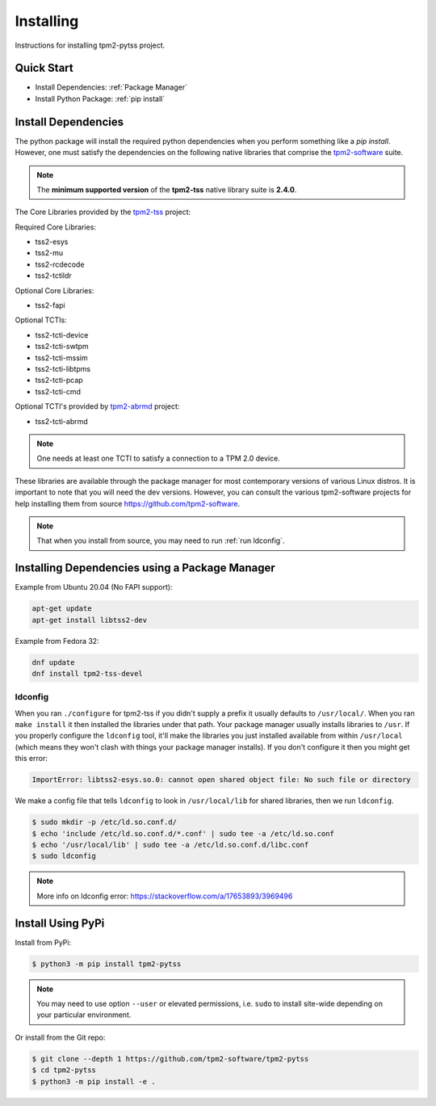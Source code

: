 Installing
==========

Instructions for installing tpm2-pytss project.

Quick Start
-----------

- Install Dependencies: :ref:`Package Manager`
- Install Python Package: :ref:`pip install`

Install Dependencies
--------------------

The python package will install the required python dependencies when you perform something like a `pip install`. However, one must satisfy the
dependencies on the following native libraries that comprise the `tpm2-software <https://github.com/tpm2-software>`_ suite.

.. note::

   The **minimum supported version** of the **tpm2-tss** native library suite is **2.4.0**.

The Core Libraries provided by the `tpm2-tss <https://github.com/tpm2-software/tpm2-tss>`_ project:

Required Core Libraries:

- tss2-esys
- tss2-mu
- tss2-rcdecode
- tss2-tctildr

Optional Core Libraries:

- tss2-fapi

Optional TCTIs:

- tss2-tcti-device
- tss2-tcti-swtpm
- tss2-tcti-mssim
- tss2-tcti-libtpms
- tss2-tcti-pcap
- tss2-tcti-cmd

Optional TCTI's provided by `tpm2-abrmd <https://github.com/tpm2-software/tpm2-abrmd>`_ project:

- tss2-tcti-abrmd

.. note::

    One needs at least one TCTI to satisfy a connection to a TPM 2.0 device.

These libraries are available through the package manager for most contemporary versions
of various Linux distros. It is important to note that you will need the dev versions.
However, you can consult the various tpm2-software projects for help installing them from source
https://github.com/tpm2-software.

.. note::

    That when you install from source, you may need to run :ref:`run ldconfig`.

.. _Package Manager:

Installing Dependencies using a Package Manager
-----------------------------------------------

Example from Ubuntu 20.04 (No FAPI support):

.. code-block:: bash

    apt-get update
    apt-get install libtss2-dev

Example from Fedora 32:

.. code-block:: bash

    dnf update
    dnf install tpm2-tss-devel

.. _run ldconfig:

ldconfig
~~~~~~~~

When you ran ``./configure`` for tpm2-tss if you didn't supply a prefix it usually
defaults to ``/usr/local/``. When you ran ``make install`` it then installed the
libraries under that path. Your package manager usually installs libraries to
``/usr``. If you properly configure the ``ldconfig`` tool, it'll make the libraries
you just installed available from within ``/usr/local`` (which means they won't
clash with things your package manager installs). If you don't configure it then
you might get this error:

.. code-block::

    ImportError: libtss2-esys.so.0: cannot open shared object file: No such file or directory

We make a config file that tells ``ldconfig`` to look in ``/usr/local/lib`` for
shared libraries, then we run ``ldconfig``.

.. code-block:: console

    $ sudo mkdir -p /etc/ld.so.conf.d/
    $ echo 'include /etc/ld.so.conf.d/*.conf' | sudo tee -a /etc/ld.so.conf
    $ echo '/usr/local/lib' | sudo tee -a /etc/ld.so.conf.d/libc.conf
    $ sudo ldconfig

.. note::

    More info on ldconfig error: https://stackoverflow.com/a/17653893/3969496

.. _pip install:

Install Using PyPi
------------------

Install from PyPi:

.. code-block:: console

    $ python3 -m pip install tpm2-pytss

.. note::

    You may need to use option ``--user`` or elevated permissions, i.e. ``sudo`` to install site-wide depending on your
    particular environment.

Or install from the Git repo:

.. code-block:: console

    $ git clone --depth 1 https://github.com/tpm2-software/tpm2-pytss
    $ cd tpm2-pytss
    $ python3 -m pip install -e .
